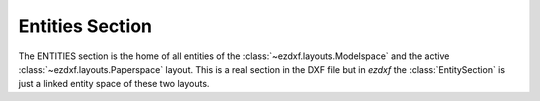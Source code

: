Entities Section
================

.. module:: ezdxf.sections.entities

The ENTITIES section is the home of all entities of the :class:`~ezdxf.layouts.Modelspace`
and the active :class:`~ezdxf.layouts.Paperspace` layout.  This is a real section in the
DXF file but in `ezdxf` the :class:`EntitySection` is just a linked entity space of
these two layouts.

.. seealso::

    DXF Internals: :ref:`entities_section_internals`

.. class:: EntitySection

    .. automethod:: __iter__

    .. automethod:: __len__

